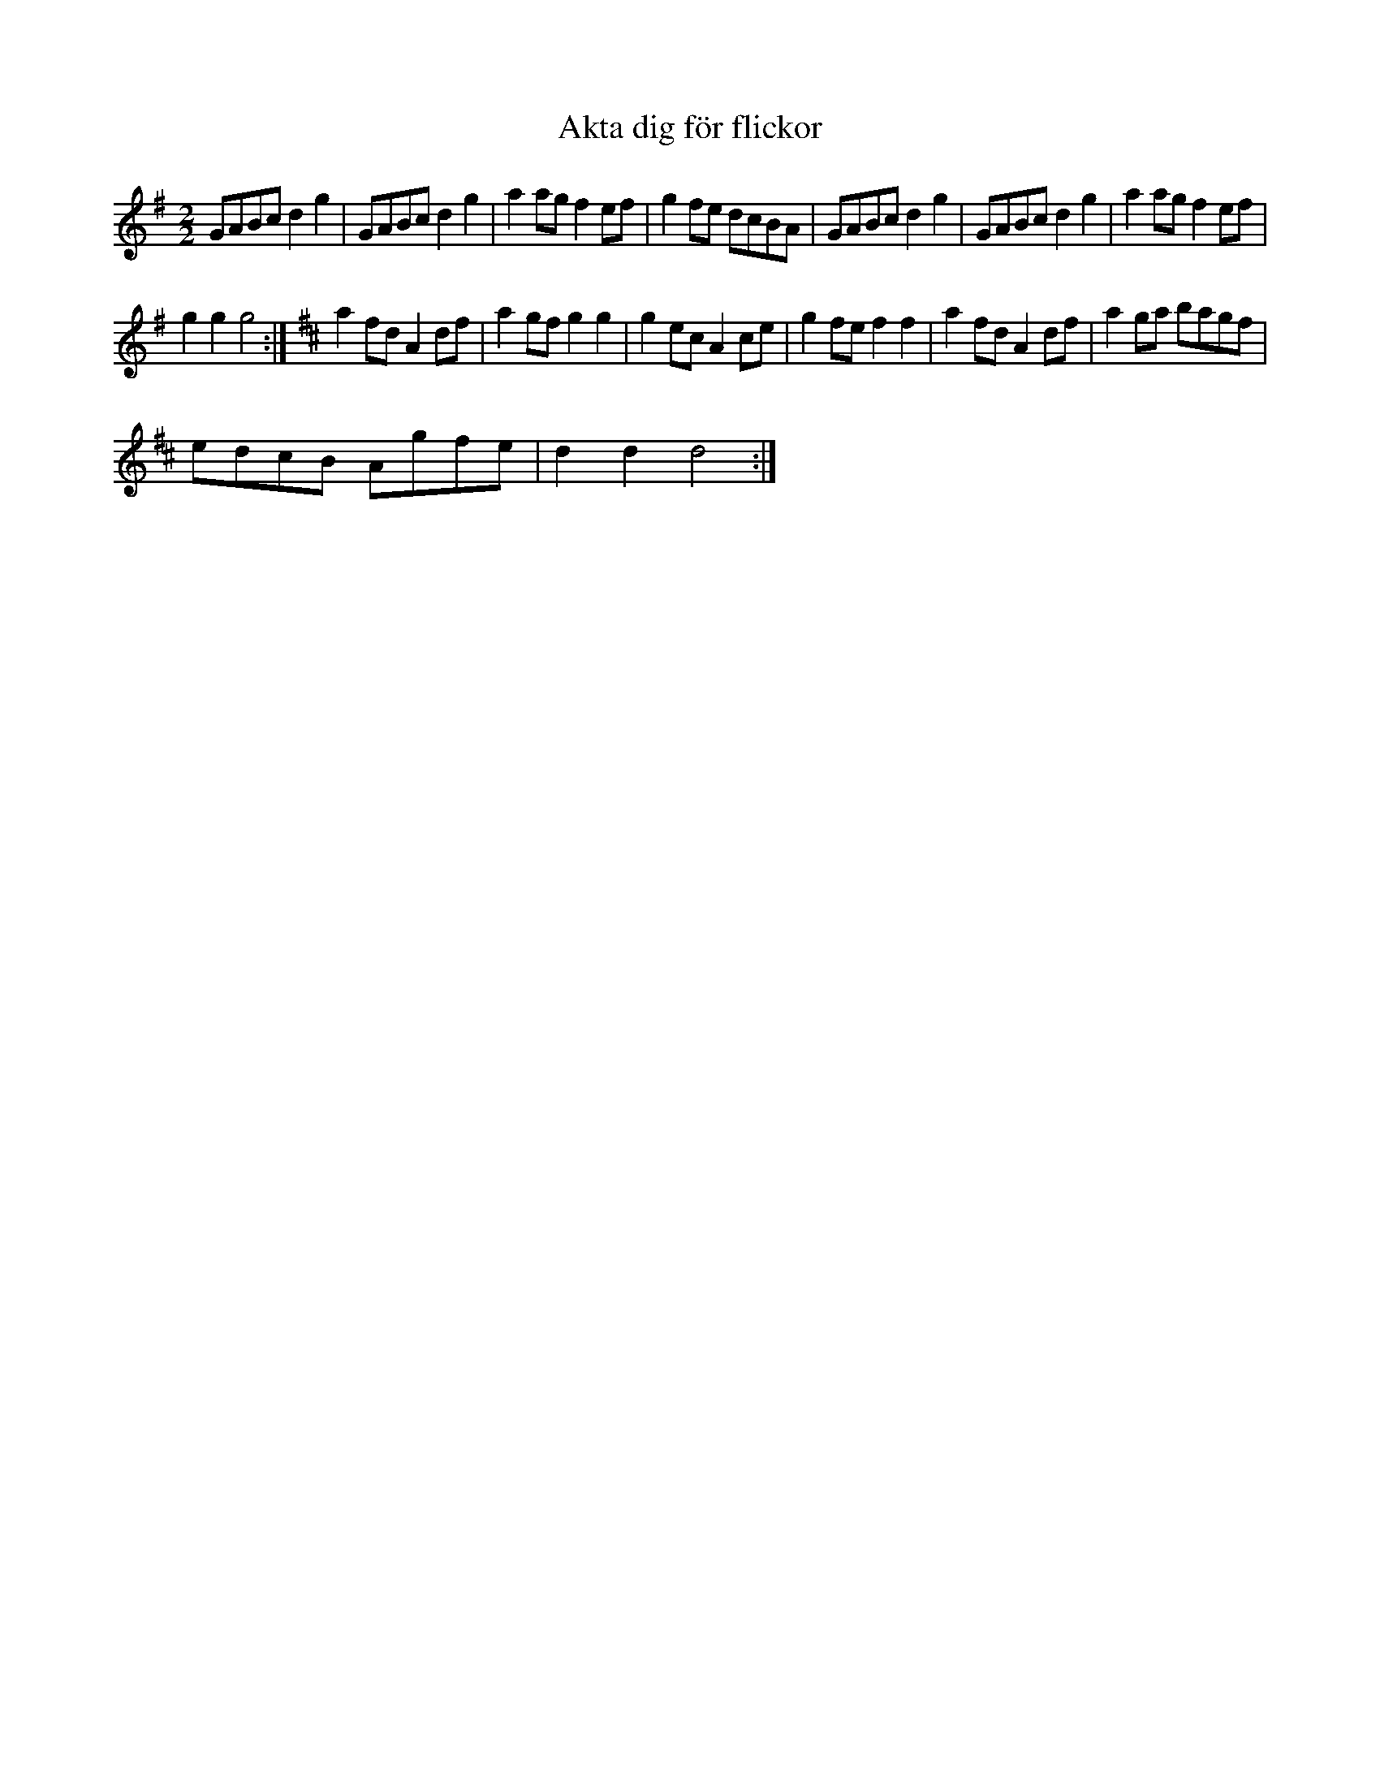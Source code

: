 X:1
T:Akta dig f\"or flickor
L:1/8
M:2/2
I:linebreak $
K:G
V:1 treble 
V:1
 GABc d2 g2 | GABc d2 g2 | a2 ag f2 ef | g2 fe dcBA | GABc d2 g2 | GABc d2 g2 | a2 ag f2 ef |$ %7
 g2 g2 g4 :|[K:D] a2 fd A2 df | a2 gf g2 g2 | g2 ec A2 ce | g2 fe f2 f2 | a2 fd A2 df | %13
 a2 ga bagf |$ edcB Agfe | d2 d2 d4 :| %16
